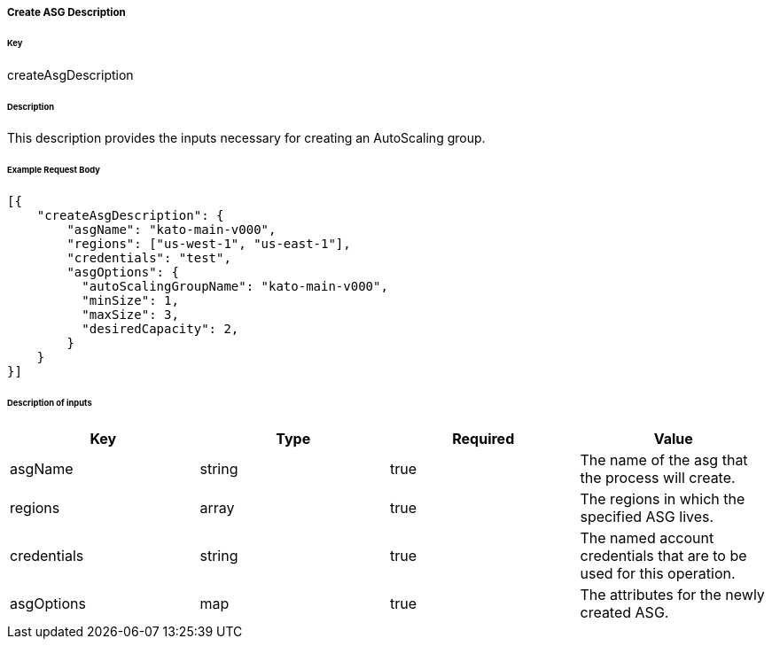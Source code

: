 ===== Create ASG Description

====== Key

+createAsgDescription+

====== Description

This description provides the inputs necessary for creating an AutoScaling group.

====== Example Request Body
[source,javascript]
----
[{
    "createAsgDescription": {
        "asgName": "kato-main-v000",
        "regions": ["us-west-1", "us-east-1"],
        "credentials": "test",
        "asgOptions": {
          "autoScalingGroupName": "kato-main-v000",
          "minSize": 1,
          "maxSize": 3,
          "desiredCapacity": 2,
        }
    }
}]
----

====== Description of inputs

[width="100%",frame="topbot",options="header,footer"]
|======================
|Key               | Type   | Required | Value
|asgName           | string | true     | The name of the asg that the process will create.
|regions           | array  | true     | The regions in which the specified ASG lives.
|credentials       | string | true     | The named account credentials that are to be used for this operation.
|asgOptions        | map    | true     | The attributes for the newly created ASG.
|======================
